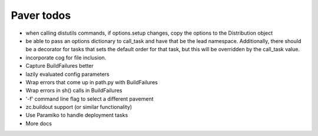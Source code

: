 .. _todo:

Paver todos
===========

* when calling distutils commands, if options.setup changes, copy the options
  to the Distribution object
* be able to pass an options dictionary to call_task and have that be the lead
  namespace. Additionally, there should be a decorator for tasks that sets
  the default order for that task, but this will be overridden by the
  call_task value.
* incorporate cog for file inclusion.

* Capture BuildFailures better
* lazily evaluated config parameters
* Wrap errors that come up in path.py with BuildFailures
* Wrap errors in sh() calls in BuildFailures
* '-f' command line flag to select a different pavement
* zc.buildout support (or similar functionality)
* Use Paramiko to handle deployment tasks
* More docs
